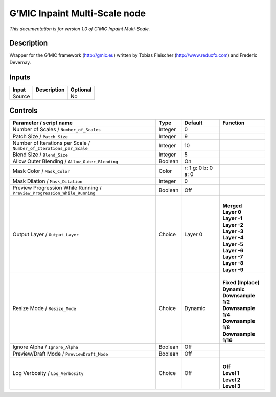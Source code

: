.. _eu.gmic.InpaintMultiScale:

G’MIC Inpaint Multi-Scale node
==============================

*This documentation is for version 1.0 of G’MIC Inpaint Multi-Scale.*

Description
-----------

Wrapper for the G’MIC framework (http://gmic.eu) written by Tobias Fleischer (http://www.reduxfx.com) and Frederic Devernay.

Inputs
------

+--------+-------------+----------+
| Input  | Description | Optional |
+========+=============+==========+
| Source |             | No       |
+--------+-------------+----------+

Controls
--------

.. tabularcolumns:: |>{\raggedright}p{0.2\columnwidth}|>{\raggedright}p{0.06\columnwidth}|>{\raggedright}p{0.07\columnwidth}|p{0.63\columnwidth}|

.. cssclass:: longtable

+---------------------------------------------------------------------------+---------+---------------------+-----------------------+
| Parameter / script name                                                   | Type    | Default             | Function              |
+===========================================================================+=========+=====================+=======================+
| Number of Scales / ``Number_of_Scales``                                   | Integer | 0                   |                       |
+---------------------------------------------------------------------------+---------+---------------------+-----------------------+
| Patch Size / ``Patch_Size``                                               | Integer | 9                   |                       |
+---------------------------------------------------------------------------+---------+---------------------+-----------------------+
| Number of Iterations per Scale / ``Number_of_Iterations_per_Scale``       | Integer | 10                  |                       |
+---------------------------------------------------------------------------+---------+---------------------+-----------------------+
| Blend Size / ``Blend_Size``                                               | Integer | 5                   |                       |
+---------------------------------------------------------------------------+---------+---------------------+-----------------------+
| Allow Outer Blending / ``Allow_Outer_Blending``                           | Boolean | On                  |                       |
+---------------------------------------------------------------------------+---------+---------------------+-----------------------+
| Mask Color / ``Mask_Color``                                               | Color   | r: 1 g: 0 b: 0 a: 0 |                       |
+---------------------------------------------------------------------------+---------+---------------------+-----------------------+
| Mask Dilation / ``Mask_Dilation``                                         | Integer | 0                   |                       |
+---------------------------------------------------------------------------+---------+---------------------+-----------------------+
| Preview Progression While Running / ``Preview_Progression_While_Running`` | Boolean | Off                 |                       |
+---------------------------------------------------------------------------+---------+---------------------+-----------------------+
| Output Layer / ``Output_Layer``                                           | Choice  | Layer 0             | |                     |
|                                                                           |         |                     | | **Merged**          |
|                                                                           |         |                     | | **Layer 0**         |
|                                                                           |         |                     | | **Layer -1**        |
|                                                                           |         |                     | | **Layer -2**        |
|                                                                           |         |                     | | **Layer -3**        |
|                                                                           |         |                     | | **Layer -4**        |
|                                                                           |         |                     | | **Layer -5**        |
|                                                                           |         |                     | | **Layer -6**        |
|                                                                           |         |                     | | **Layer -7**        |
|                                                                           |         |                     | | **Layer -8**        |
|                                                                           |         |                     | | **Layer -9**        |
+---------------------------------------------------------------------------+---------+---------------------+-----------------------+
| Resize Mode / ``Resize_Mode``                                             | Choice  | Dynamic             | |                     |
|                                                                           |         |                     | | **Fixed (Inplace)** |
|                                                                           |         |                     | | **Dynamic**         |
|                                                                           |         |                     | | **Downsample 1/2**  |
|                                                                           |         |                     | | **Downsample 1/4**  |
|                                                                           |         |                     | | **Downsample 1/8**  |
|                                                                           |         |                     | | **Downsample 1/16** |
+---------------------------------------------------------------------------+---------+---------------------+-----------------------+
| Ignore Alpha / ``Ignore_Alpha``                                           | Boolean | Off                 |                       |
+---------------------------------------------------------------------------+---------+---------------------+-----------------------+
| Preview/Draft Mode / ``PreviewDraft_Mode``                                | Boolean | Off                 |                       |
+---------------------------------------------------------------------------+---------+---------------------+-----------------------+
| Log Verbosity / ``Log_Verbosity``                                         | Choice  | Off                 | |                     |
|                                                                           |         |                     | | **Off**             |
|                                                                           |         |                     | | **Level 1**         |
|                                                                           |         |                     | | **Level 2**         |
|                                                                           |         |                     | | **Level 3**         |
+---------------------------------------------------------------------------+---------+---------------------+-----------------------+
